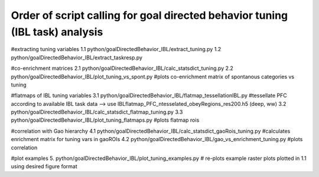 Order of script calling for goal directed behavior tuning (IBL task) analysis
==================


#extracting tuning variables
1.1 python/goalDirectedBehavior_IBL/extract_tuning.py
1.2 python/goalDirectedBehavior_IBL/extract_taskresp.py

#co-enrichment matrices
2.1 python/goalDirectedBehavior_IBL/calc_statsdict_tuning.py
2.2 python/goalDirectedBehavior_IBL/plot_tuning_vs_spont.py #plots co-enrichment matrix of spontanous categories vs tuning

#flatmaps of IBL tuning variables
3.1 python/goalDirectedBehavior_IBL/flatmap_tessellationIBL.py #tessellate PFC according to available IBL task data --> use IBLflatmap_PFC_ntesselated_obeyRegions_res200.h5 (deep, ww)
3.2 python/goalDirectedBehavior_IBL/calc_statsdict_flatmap_tuning.py
3.3 python/goalDirectedBehavior_IBL/plot_tuning_flatmaps.py #plots flatmap rois

#correlation with Gao hierarchy
4.1 python/goalDirectedBehavior_IBL/calc_statsdict_gaoRois_tuning.py #calculates enrichment matrix for tuning vars in gaoROIs
4.2 python/goalDirectedBehavior_IBL/gao_vs_enrichment_tuning.py #plots correlation

#plot examples
5. python/goalDirectedBehavior_IBL/plot_tuning_examples.py # re-plots example raster plots plotted in 1.1 using desired figure format
